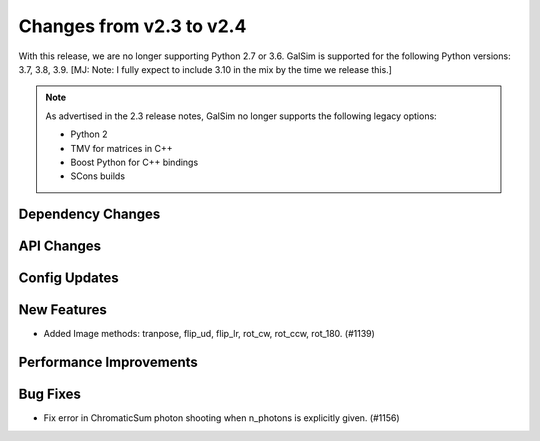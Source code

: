 Changes from v2.3 to v2.4
=========================

With this release, we are no longer supporting Python 2.7 or 3.6.
GalSim is supported for the following Python versions: 3.7, 3.8, 3.9.
[MJ: Note: I fully expect to include 3.10 in the mix by the time we release this.]

.. note::

    As advertised in the 2.3 release notes, GalSim no longer supports the
    following legacy options:

    * Python 2
    * TMV for matrices in C++
    * Boost Python for C++ bindings
    * SCons builds


Dependency Changes
------------------



API Changes
-----------



Config Updates
--------------



New Features
------------

- Added Image methods: tranpose, flip_ud, flip_lr, rot_cw, rot_ccw, rot_180. (#1139)


Performance Improvements
------------------------



Bug Fixes
---------

- Fix error in ChromaticSum photon shooting when n_photons is explicitly given. (#1156)
